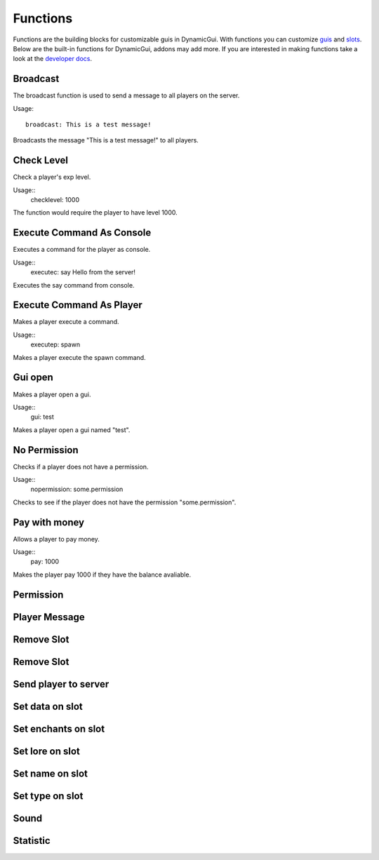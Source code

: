 Functions
=========

Functions are the building blocks for customizable guis in DynamicGui.
With functions you can customize `guis <../gui>`_ and `slots <../slot>`_.
Below are the built-in functions for DynamicGui, addons may add more.
If you are interested in making functions take a look at the `developer docs <../functionapi>`_.

=========
Broadcast
=========

The broadcast function is used to send a message to all players on the server.

Usage::

   broadcast: This is a test message!

Broadcasts the message "This is a test message!" to all players.

===========
Check Level
===========

Check a player's exp level.

Usage::
   checklevel: 1000 
   
The function would require the player to have level 1000.


==========================
Execute Command As Console
==========================

Executes a command for the player as console.

Usage::
   executec: say Hello from the server!

Executes the say command from console.


==========================
Execute Command As Player
==========================

Makes a player execute a command.

Usage::
   executep: spawn

Makes a player execute the spawn command.


========
Gui open
========

Makes a player open a gui.

Usage::
   gui: test

Makes a player open a gui named "test".

=============
No Permission
=============

Checks if a player does not have a permission.

Usage::
   nopermission: some.permission

Checks to see if the player does not have the permission "some.permission".


==============
Pay with money
==============

Allows a player to pay money.

Usage::
   pay: 1000

Makes the player pay 1000 if they have the balance avaliable.

==========
Permission
==========



==============
Player Message
==============



===========
Remove Slot
===========



===========
Remove Slot
===========



=====================
Send player to server
=====================



================
Set data on slot
================



====================
Set enchants on slot
====================



================
Set lore on slot
================



================
Set name on slot
================



================
Set type on slot
================



=====
Sound
=====



=========
Statistic
=========


